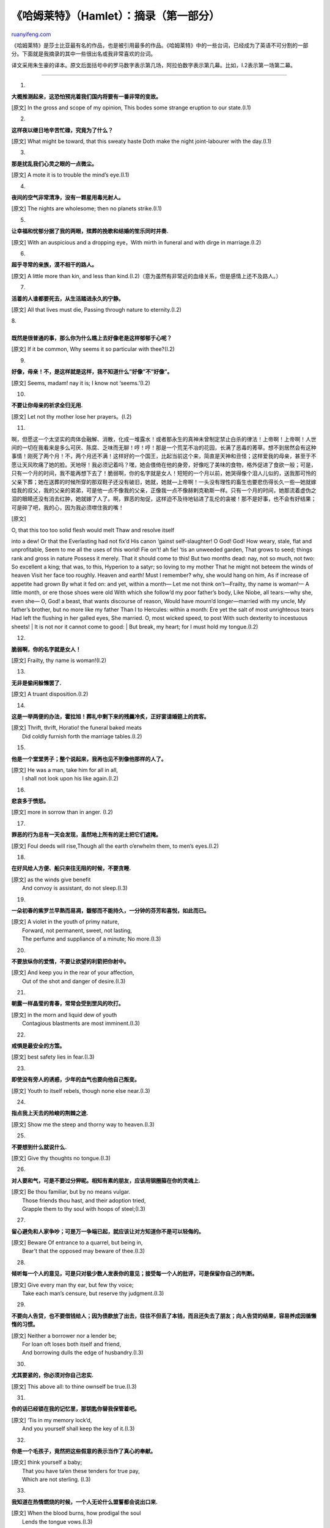 .. _200607_hamlet_1:

《哈姆莱特》（Hamlet）：摘录（第一部分）
===========================================================

`ruanyifeng.com <http://www.ruanyifeng.com/blog/2006/07/hamlet_1.html>`__

《哈姆莱特》是莎士比亚最有名的作品，也是被引用最多的作品。《哈姆莱特》中的一些台词，已经成为了英语不可分割的一部分。下面就是我摘录的其中一些很出名或我非常喜欢的台词。

译文采用朱生豪的译本。原文后面括号中的罗马数字表示第几场，阿拉伯数字表示第几幕。比如，I.2表示第一场第二幕。


==================

1.

**大概推测起来，这恐怕预兆着我们国内将要有一番非常的变故。**

[原文] In the gross and scope of my opinion, This bodes some strange
eruption to our state.(I.1)

2.

**这样夜以继日地辛苦忙碌，究竟为了什么？**

[原文] What might be toward, that this sweaty haste Doth make the night
joint-labourer with the day.(I.1)

3.

**那是扰乱我们心灵之眼的一点微尘。**

[原文] A mote it is to trouble the mind’s eye.(I.1)

4.

**夜间的空气非常清净，没有一颗星用毒光射人。**

[原文] The nights are wholesome; then no planets strike.(I.1)

5.

**让幸福和忧郁分据了我的两眼，殡葬的挽歌和结婚的笙乐同时并奏.**

[原文] With an auspicious and a dropping eye，With mirth in funeral and
with dirge in marriage.(I.2)

6.

**超乎寻常的亲族，漠不相干的路人。**

[原文] A little more than kin, and less than
kind.(I.2)（意为虽然有非常近的血缘关系，但是感情上还不及路人。）

7.

**活着的人谁都要死去，从生活踏进永久的宁静。**

[原文] All that lives must die, Passing through nature to eternity.(I.2)

| 8.
|  　
| **既然是很普通的事，那么你为什么瞧上去好像老是这样郁郁于心呢？**

[原文] If it be common, Why seems it so particular with thee?(I.2)

9.

**好像，母亲！不，是这样就是这样，我不知道什么”好像”不”好像”。**

[原文] Seems, madam! nay it is; I know not ‘seems.’(I.2)

10.

**不要让你母亲的祈求全归无用.**

[原文] Let not thy mother lose her prayers。(I.2)

11.

啊，但愿这一个太坚实的肉体会融解、消散，化成一堆露水！或者那永生的真神未曾制定禁止白杀的律法！上帝啊！上帝啊！人世间的一切在我看来是多么可厌、陈腐、乏味而无聊！哼！哼！那是一个荒芜不冶的花园，长满了恶毒的莠草。想不到居然会有这种事情！刚死了两个月！不，两个月还不满！这样好的一个国王，比起当前这个来，简直是天神和丑怪；这样爱我的母亲，甚至于不愿让天风吹痛了她的脸。天地呀！我必须记着吗？嘿，她会偎倚在他的身旁，好像吃了美味的食物，格外促进了食欲一般；可是，只有一个月的时间，我不能再想下去了！脆弱啊，你的名字就是女人！短短的一个月以前，她哭得像个泪人儿似的，送我那可怜的父亲下葬；她在送葬的时候所穿的那双鞋子还没有破旧，她就，她就—上帝啊！一头没有理性的畜生也要悲伤得长久一些—她就嫁给我的叔父，我的父亲的弟弟，可是他一点不像我的父亲，正像我一点不像赫剌克勒斯一样。只有一个月的时间，她那流着虚伪之泪的眼睛还没有消去红肿，她就嫁了人了。啊，罪恶的匆促，这样迫不及待地钻进了乱伦的衾被！那不是好事，也不会有好结果；可是碎了吧，我的心，因为我必须噤住我的嘴！

[原文]

| O, that this too too solid flesh would melt Thaw and resolve itself
into a dew! Or that the Everlasting had not fix’d His canon ‘gainst
self-slaughter! O God! God! How weary, stale, flat and unprofitable,
Seem to me all the uses of this world! Fie on’t! ah fie! ‘tis an
unweeded garden, That grows to seed; things rank and gross in nature
Possess it merely. That it should come to this! But two months dead:
nay, not so much, not two: So excellent a king; that was, to this,
Hyperion to a satyr; so loving to my mother That he might not beteem the
winds of heaven Visit her face too roughly. Heaven and earth! Must I
remember? why, she would hang on him, As if increase of appetite had
grown By what it fed on: and yet, within a month— Let me not think
on’t—Frailty, thy name is woman!— A little month, or ere those shoes
were old With which she follow’d my poor father’s body, Like Niobe, all
tears:—why she, even she— O, God! a beast, that wants discourse of
reason, Would have mourn’d longer—married with my uncle, My father’s
brother, but no more like my father Than I to Hercules: within a month:
Ere yet the salt of most unrighteous tears Had left the flushing in her
galled eyes, She married. O, most wicked speed, to post With such
dexterity to incestuous sheets!
|  It is not nor it cannot come to good:
|  But break, my heart; for I must hold my tongue.(I.2)

12.

**脆弱啊，你的名字就是女人！**

[原文] Frailty, thy name is woman!(I.2)

13.

**无非是偷闲躲懒罢了.**

[原文] A truant disposition.(I.2)

14.

**这是一举两便的办法，霍拉旭！葬礼中剩下来的残羹冷炙，正好宴请婚筵上的宾客。**

| [原文] Thrift, thrift, Horatio! the funeral baked meats
|  Did coldly furnish forth the marriage tables.(I.2)

15.

**他是一个堂堂男子；整个说起来，我再也见不到像他那样的人了。**

| [原文] He was a man, take him for all in all,
|  I shall not look upon his like again.(I.2)

16.

**悲哀多于愤怒。**

[原文] more in sorrow than in anger. (I.2)

17.

**罪恶的行为总有一天会发现，虽然地上所有的泥土把它们遮掩。**

[原文] Foul deeds will rise,Though all the earth o’erwhelm them, to
men’s eyes.(I.2)

18.

**在好风给人方便、船只来往无阻的时候，不要贪睡.**

| [原文] as the winds give benefit
|  And convoy is assistant, do not sleep.(I.3)

19.

**一朵初春的紫罗兰早熟而易凋，馥郁而不能持久，一分钟的芬芳和喜悦，如此而已。**

| [原文] A violet in the youth of primy nature,
|  Forward, not permanent, sweet, not lasting,
|  The perfume and suppliance of a minute; No more.(I.3)

20.

**不要放纵你的爱情，不要让欲望的利箭把你射中。**

| [原文] And keep you in the rear of your affection,
|  Out of the shot and danger of desire.(I.3)

21.

**朝露一样晶莹的青春，常常会受到罡风的吹打。**

| [原文] in the morn and liquid dew of youth
|  Contagious blastments are most imminent.(I.3)

22.

**戒惧是最安全的方策。**

[原文] best safety lies in fear.(I.3)

23.

**即使没有旁人的诱惑，少年的血气也要向他自己叛变。**

[原文] Youth to itself rebels, though none else near.(I.3)

24.

**指点我上天去的险峻的荆棘之途.**

[原文] Show me the steep and thorny way to heaven.(I.3)

25.

**不要想到什么就说什么.**

[原文] Give thy thoughts no tongue.(I.3)

26.

**对人要和气，可是不要过分狎昵。相知有素的朋友，应该用钢圈箍在你的灵魂上.**

| [原文] Be thou familiar, but by no means vulgar.
|  Those friends thou hast, and their adoption tried,
|  Grapple them to thy soul with hoops of steel;(I.3)

27.

**留心避免和人家争吵；可是万一争端已起，就应该让对方知道你不是可以轻侮的。**

| [原文] Beware Of entrance to a quarrel, but being in,
|  Bear’t that the opposed may beware of thee.(I.3)

28.

**倾听每一个人的意见，可是只对极少数人发表你的意见；接受每一个人的批评，可是保留你自己的判断。**

| [原文] Give every man thy ear, but few thy voice;
|  Take each man’s censure, but reserve thy judgment.(I.3)

29.

**不要向人告贷，也不要借钱给人；因为债款放了出去，往往不但丢了本钱，而且还失去了朋友；向人告贷的结果，容易养成因循懒惰的习惯。**

| [原文] Neither a borrower nor a lender be;
|  For loan oft loses both itself and friend,
|  And borrowing dulls the edge of husbandry.(I.3)

30.

**尤其要紧的，你必须对你自己忠实.**

[原文] This above all: to thine ownself be true.(I.3)

31.

**你的话已经锁在我的记忆里，那钥匙你替我保管着吧。**

| [原文] ‘Tis in my memory lock’d,
|  And you yourself shall keep the key of it.(I.3)

32.

**你是一个毛孩子，竟然把这些假意的表示当作了真心的奉献。**

| [原文] think yourself a baby;
|  That you have ta’en these tenders for true pay,
|  Which are not sterling. (I.3)

33.

**我知道在热情燃烧的时候，一个人无论什么盟誓都会说出口来.**

| [原文] When the blood burns, how prodigal the soul
|  Lends the tongue vows.(I.3)

34.

**这些火焰，女儿，是光多于热的，刚刚说出口就会光销焰灭，你不能把它们当作真火看待。**

| [原文] these blazes, daughter, Giving more light than heat, extinct in
both,
|  Even in their promise, as it is a-making,
|  You must not take for fire. (I.3)

35.

**我虽然从小就熟习这种风俗，我却以为把它破坏了倒比遵守它还体面些。**

| [原文] though I am native here
|  And to the manner born, it is a custom
|  More honour’d in the breach than the observance.(I.4)

36.

**天性不能由自己选择.**

[原文] nature cannot choose his origin.(I.4)

37.

**不要让我在无知的蒙昧里抱恨终天.**

[原文] Let me not burst in ignorance.(I.4)

38.

**我把我的生命看得不值一枚针.**

[原文] I do not set my life in a pin’s fee.(I.4)

39.

**我的运命在高声呼喊，使我全身每一根微细的血管都变得像怒狮的筋骨一样坚硬。**

| [原文] My fate cries out,
|  And makes each petty artery in this body
|  As hardy as the Nemean lion’s nerve.(I.4)

40.

**幻想占据了他的头脑，使他不顾一切。**

[原文] He waxes desperate with imagination.(I.4)

41.

**丹麦国里恐怕有些不可告人的坏事。**

[原文] Something is rotten in the state of Denmark.(I.4)

42.

**上帝的旨意支配一切。**

[原文] Heaven will direct it.(I.4)

43.

**不要可怜我，你只要留心听着我要告诉你的话。**

| [原文] Pity me not, but lend thy serious hearing
|  To what I shall unfold.(I.5)

44.

**这一种永恒的神秘，是不能向血肉的凡耳宣示的.**

| [原文] this eternal blazon must not be
|  To ears of flesh and blood. (I.5)

45.

**让我驾着像思想和爱情一样迅速的翅膀.**

| [原文] with wings as swift
|  As meditation or the thoughts of love.(I.5)

46.

**那毒害你父亲的蛇，现在头上正戴着王冠呢。**

| [原文] The serpent that did sting thy father’s life
|  Now wears his crown.(I.5)

47.

**我的爱情是那样纯洁真诚，始终信守着我在结婚的时候对她所作的盟誓.**

| [原文] From me, whose love was of that dignity
|  That it went hand in hand even with the vow
|  I made to her in marriage.(I.5)

48.

**要是你有天性之情，不要默尔而息，不要让丹麦的御寝变成了藏奸养逆的卧榻.**

| [原文] If thou hast nature in thee, bear it not;
|  Let not the royal bed of Denmark be
|  A couch for luxury and damned incest.(I.5)

49.

**她自会受到上天的裁判，和她自己内心中的荆棘的刺戳。**

| [原文] leave her to heaven
|  And to those thorns that in her bosom lodge,
|  To prick and sting her.(I.5)

50.

**忍着吧，忍着吧，我的心！**

[原文] Hold, hold, my heart;(I.5)

51.

**当记忆不曾从我这混乱的头脑里消失的时候，我会记着你的。**

| [原文] while memory holds a seat
|  In this distracted globe. Remember thee!(I.5)

52.

**一个人可以尽管满面都是笑，骨子里却是杀人的奸贼；至少我相信在丹麦是这样的。**

| [原文] That one may smile, and smile, and be a villain;
|  At least I’m sure it may be so in Denmark:(I.5)

53.

**各人都有各人的意思和各人的事，这是实际情况.**

| [原文] For every man has business and desire,
|  Such as it is;(I.5)

54.

**霍拉旭，天地之间有许多事情，是你们的哲学里所没有梦想到的呢。**

| [原文] There are more things in heaven and earth, Horatio,
|  Than are dreamt of in your philosophy. (I.5)

55.

**这是一个颠倒混乱的时代，唉，倒楣的我却要负起重整乾坤的责任！**

| [原文] The time is out of joint: O cursed spite,
|  That ever I was born to set it right!(I.5)

（未完待续）

`ruanyifeng.com <http://www.ruanyifeng.com/blog/2006/07/hamlet_1.html>`__

Evernote

**

Highlight

Remove Highlight

.. note::
    原文地址: http://www.ruanyifeng.com/blog/2006/07/hamlet_1.html 
    作者: 阮一峰 

    编辑: 木书架 http://www.me115.com